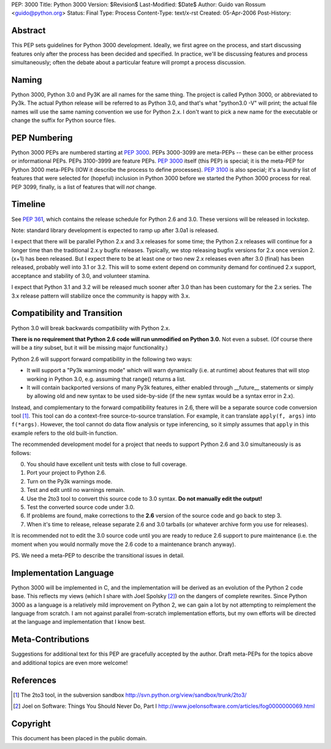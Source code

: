 PEP: 3000
Title: Python 3000
Version: $Revision$
Last-Modified: $Date$
Author: Guido van Rossum <guido@python.org>
Status: Final
Type: Process
Content-Type: text/x-rst
Created: 05-Apr-2006
Post-History:


Abstract
========

This PEP sets guidelines for Python 3000 development.  Ideally, we
first agree on the process, and start discussing features only after
the process has been decided and specified.  In practice, we'll be
discussing features and process simultaneously; often the debate about
a particular feature will prompt a process discussion.


Naming
======

Python 3000, Python 3.0 and Py3K are all names for the same thing.
The project is called Python 3000, or abbreviated to Py3k.  The actual
Python release will be referred to as Python 3.0, and that's
what "python3.0 -V" will print; the actual file names will use the
same naming convention we use for Python 2.x.  I don't want to pick a
new name for the executable or change the suffix for Python source
files.


PEP Numbering
=============

Python 3000 PEPs are numbered starting at :pep:`3000`.  PEPs 3000-3099
are meta-PEPs -- these can be either process or informational PEPs.
PEPs 3100-3999 are feature PEPs.  :pep:`3000` itself (this PEP) is
special; it is the meta-PEP for Python 3000 meta-PEPs (IOW it describe
the process to define processes).  :pep:`3100` is also special; it's a
laundry list of features that were selected for (hopeful) inclusion in
Python 3000 before we started the Python 3000 process for real.  PEP
3099, finally, is a list of features that will *not* change.


Timeline
========

See :pep:`361`, which contains the release schedule for Python
2.6 and 3.0.  These versions will be released in lockstep.

Note: standard library development is expected to ramp up after 3.0a1
is released.

I expect that there will be parallel Python 2.x and 3.x releases for
some time; the Python 2.x releases will continue for a longer time
than the traditional 2.x.y bugfix releases.  Typically, we stop
releasing bugfix versions for 2.x once version 2.(x+1) has been
released.  But I expect there to be at least one or two new 2.x
releases even after 3.0 (final) has been released, probably well into
3.1 or 3.2.  This will to some extent depend on community demand for
continued 2.x support, acceptance and stability of 3.0, and volunteer
stamina.

I expect that Python 3.1 and 3.2 will be released much sooner after
3.0 than has been customary for the 2.x series.  The 3.x release
pattern will stabilize once the community is happy with 3.x.


Compatibility and Transition
============================

Python 3.0 will break backwards compatibility with Python 2.x.

**There is no requirement that Python 2.6 code will run unmodified on
Python 3.0.** Not even a subset.  (Of course there will be a *tiny*
subset, but it will be missing major functionality.)

Python 2.6 will support forward compatibility in the following two
ways:

* It will support a "Py3k warnings mode" which will warn dynamically
  (i.e. at runtime) about features that will stop working in Python
  3.0, e.g. assuming that range() returns a list.
* It will contain backported versions of many Py3k features, either
  enabled through __future__ statements or simply by allowing old and
  new syntax to be used side-by-side (if the new syntax would be a
  syntax error in 2.x).

Instead, and complementary to the forward compatibility features in
2.6, there will be a separate source code conversion tool [1]_.  This
tool can do a context-free source-to-source translation.  For example,
it can translate ``apply(f, args)`` into ``f(*args)``.  However, the
tool cannot do data flow analysis or type inferencing, so it simply
assumes that ``apply`` in this example refers to the old built-in
function.

The recommended development model for a project that needs to support
Python 2.6 and 3.0 simultaneously is as follows:

0. You should have excellent unit tests with close to full coverage.
1. Port your project to Python 2.6.
2. Turn on the Py3k warnings mode.
3. Test and edit until no warnings remain.
4. Use the 2to3 tool to convert this source code to 3.0 syntax.
   **Do not manually edit the output!**
5. Test the converted source code under 3.0.
6. If problems are found, make corrections to the **2.6** version
   of the source code and go back to step 3.
7. When it's time to release, release separate 2.6 and 3.0 tarballs
   (or whatever archive form you use for releases).

It is recommended not to edit the 3.0 source code until you are ready
to reduce 2.6 support to pure maintenance (i.e. the moment when you
would normally move the 2.6 code to a maintenance branch anyway).

PS. We need a meta-PEP to describe the transitional issues in detail.


Implementation Language
=======================

Python 3000 will be implemented in C, and the implementation will be
derived as an evolution of the Python 2 code base. This reflects my
views (which I share with Joel Spolsky [2]_) on the dangers of complete
rewrites. Since Python 3000 as a language is a relatively mild
improvement on Python 2, we can gain a lot by not attempting to
reimplement the language from scratch. I am not against parallel
from-scratch implementation efforts, but my own efforts will be
directed at the language and implementation that I know best.


Meta-Contributions
==================

Suggestions for additional text for this PEP are gracefully accepted
by the author.  Draft meta-PEPs for the topics above and additional
topics are even more welcome!


References
==========

.. [1] The 2to3 tool, in the subversion sandbox
   http://svn.python.org/view/sandbox/trunk/2to3/

.. [2] Joel on Software: Things You Should Never Do, Part I
    http://www.joelonsoftware.com/articles/fog0000000069.html


Copyright
=========

This document has been placed in the public domain.
